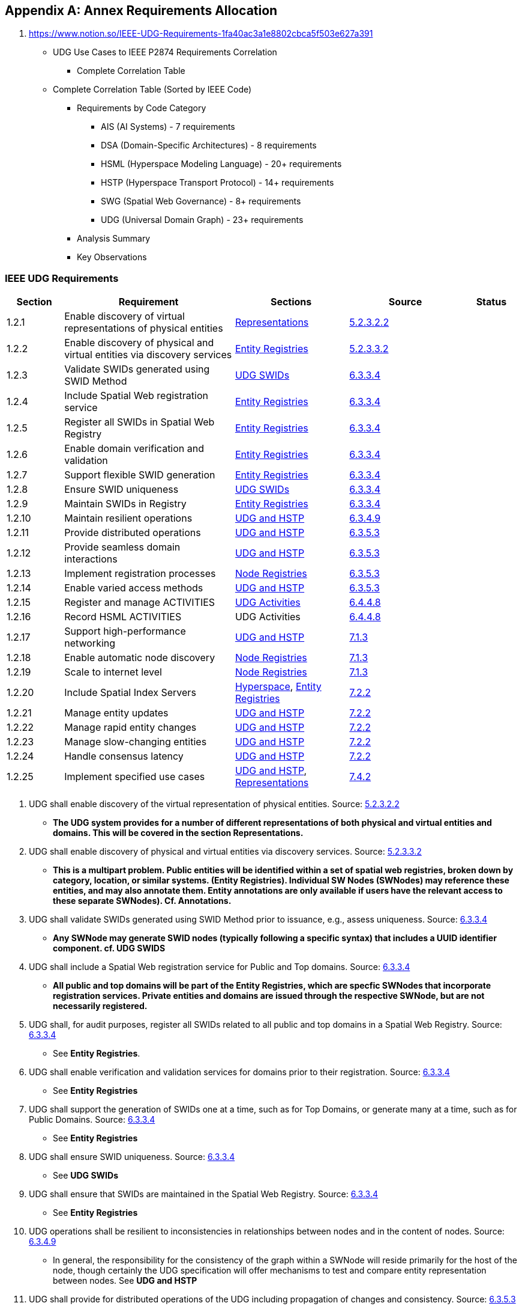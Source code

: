 
[appendix,obligation=normative]
== Annex Requirements Allocation

. https://www.notion.so/IEEE-UDG-Requirements-1fa40ac3a1e8802cbca5f503e627a391
* UDG Use Cases to IEEE P2874 Requirements Correlation
** Complete Correlation Table
* Complete Correlation Table (Sorted by IEEE Code)
** Requirements by Code Category
*** AIS (AI Systems) - 7 requirements
*** DSA (Domain-Specific Architectures) - 8 requirements
*** HSML (Hyperspace Modeling Language) - 20+ requirements
*** HSTP (Hyperspace Transport Protocol) - 14+ requirements
*** SWG (Spatial Web Governance) - 8+ requirements
*** UDG (Universal Domain Graph) - 23+ requirements
** Analysis Summary
** Key Observations


=== IEEE UDG Requirements

[cols="1a,3a,2a,2a,1a", options="header"]
|===
| Section | Requirement | Sections | Source | Status

| 1.2.1
| Enable discovery of virtual representations of physical entities
| link:representations.md[Representations]
| https://www.notion.so/IEEE-UDG-Requirements-1fa40ac3a1e8802cbca5f503e627a391?pvs=21[5.2.3.2.2]
|

| 1.2.2
| Enable discovery of physical and virtual entities via discovery services
| link:entity_registries.md[Entity Registries]
| https://www.notion.so/IEEE-UDG-Requirements-1fa40ac3a1e8802cbca5f503e627a391?pvs=21[5.2.3.3.2]
|

| 1.2.3
| Validate SWIDs generated using SWID Method
| link:udg-swids.md[UDG SWIDs]
| https://www.notion.so/IEEE-UDG-Requirements-1fa40ac3a1e8802cbca5f503e627a391?pvs=21[6.3.3.4]
|

| 1.2.4
| Include Spatial Web registration service
| link:entity-registries.md[Entity Registries]
| https://www.notion.so/IEEE-UDG-Requirements-1fa40ac3a1e8802cbca5f503e627a391?pvs=21[6.3.3.4]
|

| 1.2.5
| Register all SWIDs in Spatial Web Registry
| link:entity-registries.md[Entity Registries]
| https://www.notion.so/IEEE-UDG-Requirements-1fa40ac3a1e8802cbca5f503e627a391?pvs=21[6.3.3.4]
|

| 1.2.6
| Enable domain verification and validation
| link:entity-registries.md[Entity Registries]
| https://www.notion.so/IEEE-UDG-Requirements-1fa40ac3a1e8802cbca5f503e627a391?pvs=21[6.3.3.4]
|

| 1.2.7
| Support flexible SWID generation
| link:entity-registries.md[Entity Registries]
| https://www.notion.so/IEEE-UDG-Requirements-1fa40ac3a1e8802cbca5f503e627a391?pvs=21[6.3.3.4]
|

| 1.2.8
| Ensure SWID uniqueness
| link:udg-swids.md[UDG SWIDs]
| https://www.notion.so/IEEE-UDG-Requirements-1fa40ac3a1e8802cbca5f503e627a391?pvs=21[6.3.3.4]
|

| 1.2.9
| Maintain SWIDs in Registry
| link:entity-registries.md[Entity Registries]
| https://www.notion.so/IEEE-UDG-Requirements-1fa40ac3a1e8802cbca5f503e627a391?pvs=21[6.3.3.4]
|

| 1.2.10
| Maintain resilient operations
| link:udg-and-hstp.md[UDG and HSTP]
| https://www.notion.so/IEEE-UDG-Requirements-1fa40ac3a1e8802cbca5f503e627a391?pvs=21[6.3.4.9]
|

| 1.2.11
| Provide distributed operations
| link:udg-and-hstp.md[UDG and HSTP]
| https://www.notion.so/IEEE-UDG-Requirements-1fa40ac3a1e8802cbca5f503e627a391?pvs=21[6.3.5.3]
|

| 1.2.12
| Provide seamless domain interactions
| link:udg-and-hstp.md[UDG and HSTP]
| https://www.notion.so/IEEE-UDG-Requirements-1fa40ac3a1e8802cbca5f503e627a391?pvs=21[6.3.5.3]
|

| 1.2.13
| Implement registration processes
| link:node-registries.md[Node Registries]
| https://www.notion.so/IEEE-UDG-Requirements-1fa40ac3a1e8802cbca5f503e627a391?pvs=21[6.3.5.3]
|

| 1.2.14
| Enable varied access methods
| link:udg-and-hstp.md[UDG and HSTP]
| https://www.notion.so/IEEE-UDG-Requirements-1fa40ac3a1e8802cbca5f503e627a391?pvs=21[6.3.5.3]
|

| 1.2.15
| Register and manage ACTIVITIES
| https://www.notion.so/UDG-Activities-1fc40ac3a1e88086b23bd4fe3e97d361?pvs=21[UDG Activities]
| https://www.notion.so/IEEE-UDG-Requirements-1fa40ac3a1e8802cbca5f503e627a391?pvs=21[6.4.4.8]
|

| 1.2.16
| Record HSML ACTIVITIES
| UDG Activities
| https://www.notion.so/IEEE-UDG-Requirements-1fa40ac3a1e8802cbca5f503e627a391?pvs=21[6.4.4.8]
|

| 1.2.17
| Support high-performance networking
| link:udg-and-hstp.md[UDG and HSTP]
| https://www.notion.so/IEEE-UDG-Requirements-1fa40ac3a1e8802cbca5f503e627a391?pvs=21[7.1.3]
|

| 1.2.18
| Enable automatic node discovery
| link:node-registries.md[Node Registries]
| https://www.notion.so/IEEE-UDG-Requirements-1fa40ac3a1e8802cbca5f503e627a391?pvs=21[7.1.3]
|

| 1.2.19
| Scale to internet level
| link:node-registries.md[Node Registries]
| https://www.notion.so/IEEE-UDG-Requirements-1fa40ac3a1e8802cbca5f503e627a391?pvs=21[7.1.3]
|

| 1.2.20
| Include Spatial Index Servers
| https://www.notion.so/HyperSpace-1fc40ac3a1e88073baabdb1c94038473?pvs=21[Hyperspace], link:entity_registries.md[Entity Registries]
| https://www.notion.so/IEEE-UDG-Requirements-1fa40ac3a1e8802cbca5f503e627a391?pvs=21[7.2.2]
|

| 1.2.21
| Manage entity updates
| https://www.notion.so/UDG-and-HSTP-1fc40ac3a1e88011aa18e39a6557dfc3?pvs=21[UDG and HSTP]
| https://www.notion.so/IEEE-UDG-Requirements-1fa40ac3a1e8802cbca5f503e627a391?pvs=21[7.2.2]
|

| 1.2.22
| Manage rapid entity changes
| https://www.notion.so/UDG-and-HSTP-1fc40ac3a1e88011aa18e39a6557dfc3?pvs=21[UDG and HSTP]
| https://www.notion.so/IEEE-UDG-Requirements-1fa40ac3a1e8802cbca5f503e627a391?pvs=21[7.2.2]
|

| 1.2.23
| Manage slow-changing entities
| https://www.notion.so/UDG-and-HSTP-1fc40ac3a1e88011aa18e39a6557dfc3?pvs=21[UDG and HSTP]
| https://www.notion.so/IEEE-UDG-Requirements-1fa40ac3a1e8802cbca5f503e627a391?pvs=21[7.2.2]
|

| 1.2.24
| Handle consensus latency
| link:udg-and-hstp.md[UDG and HSTP]
| https://www.notion.so/IEEE-UDG-Requirements-1fa40ac3a1e8802cbca5f503e627a391?pvs=21[7.2.2]
|

| 1.2.25
| Implement specified use cases
| https://www.notion.so/UDG-and-HSTP-1fc40ac3a1e88011aa18e39a6557dfc3?pvs=21[UDG and HSTP], link:representations.md[Representations]
| https://www.notion.so/IEEE-UDG-Requirements-1fa40ac3a1e8802cbca5f503e627a391?pvs=21[7.4.2]
|

|===



. UDG shall enable discovery of the virtual representation of physical entities. Source: https://www.notion.so/IEEE-UDG-Requirements-1fa40ac3a1e8802cbca5f503e627a391?pvs=21[5.2.3.2.2]

** *The UDG system provides for a number of different representations of both physical and virtual entities and domains. This will be covered in the section **Representations**.*

. UDG shall enable discovery of physical and virtual entities via discovery services. Source: https://www.notion.so/IEEE-UDG-Requirements-1fa40ac3a1e8802cbca5f503e627a391?pvs=21[5.2.3.3.2]

** *This is a multipart problem. Public entities will be identified within a set of spatial web registries, broken down by category, location, or similar systems. **(Entity Registries)**. Individual SW Nodes (SWNodes) may reference these entities, and may also annotate them. Entity annotations are only available if users have the relevant access to these separate SWNodes).  Cf. **Annotations**.*

. UDG shall validate SWIDs generated using SWID Method prior to issuance, e.g., assess uniqueness. Source: https://www.notion.so/IEEE-UDG-Requirements-1fa40ac3a1e8802cbca5f503e627a391?pvs=21[6.3.3.4]

** *Any SWNode may generate SWID nodes (typically following a specific syntax) that includes a UUID identifier component. cf. **UDG SWIDS***

. UDG shall include a Spatial Web registration service for Public and Top domains. Source: https://www.notion.so/IEEE-UDG-Requirements-1fa40ac3a1e8802cbca5f503e627a391?pvs=21[6.3.3.4]

** *All public and top domains will be part of the **Entity Registries,** which are specfic SWNodes that incorporate registration services. Private entities and domains are issued through the respective SWNode, but are not necessarily registered.*

. UDG shall, for audit purposes, register all SWIDs related to all public and top domains in a Spatial Web Registry. Source: https://www.notion.so/IEEE-UDG-Requirements-1fa40ac3a1e8802cbca5f503e627a391?pvs=21[6.3.3.4]

** See **Entity Registries**.

. UDG shall enable verification and validation services for domains prior to their registration. Source: https://www.notion.so/IEEE-UDG-Requirements-1fa40ac3a1e8802cbca5f503e627a391?pvs=21[6.3.3.4]

** See **Entity Registries**

. UDG shall support the generation of SWIDs one at a time, such as for Top Domains, or generate many at a time, such as for Public Domains. Source: https://www.notion.so/IEEE-UDG-Requirements-1fa40ac3a1e8802cbca5f503e627a391?pvs=21[6.3.3.4]

** See **Entity Registries**

. UDG shall ensure SWID uniqueness. Source: https://www.notion.so/IEEE-UDG-Requirements-1fa40ac3a1e8802cbca5f503e627a391?pvs=21[6.3.3.4]

** See **UDG SWIDs**

. UDG shall ensure that SWIDs are maintained in the Spatial Web Registry. Source: https://www.notion.so/IEEE-UDG-Requirements-1fa40ac3a1e8802cbca5f503e627a391?pvs=21[6.3.3.4]

** See **Entity Registries**

. UDG operations shall be resilient to inconsistencies in relationships between nodes and in the content of nodes. Source: https://www.notion.so/IEEE-UDG-Requirements-1fa40ac3a1e8802cbca5f503e627a391?pvs=21[6.3.4.9]

** In general, the responsibility for the consistency of the graph within a SWNode will reside primarily for the host of the node, though certainly the UDG specification will offer mechanisms to test and compare entity representation between nodes. See **UDG and HSTP**

. UDG shall provide for distributed operations of the UDG including propagation of changes and consistency. Source: https://www.notion.so/IEEE-UDG-Requirements-1fa40ac3a1e8802cbca5f503e627a391?pvs=21[6.3.5.3]

** See **UDG and HSTP**

. UDG shall provide Spatial Web Domain interactions that are seamlessly managed and integrated. Source: https://www.notion.so/IEEE-UDG-Requirements-1fa40ac3a1e8802cbca5f503e627a391?pvs=21[6.3.5.3]

** See **UDG and HSTP**

. UDG shall implement Spatial Web Domain registration processes as defined in clause https://www.notion.so/IEEE-UDG-Requirements-1fa40ac3a1e8802cbca5f503e627a391?pvs=21[6.3.6]. Source: https://www.notion.so/IEEE-UDG-Requirements-1fa40ac3a1e8802cbca5f503e627a391?pvs=21[6.3.5.3]

** A Spatial Web Node is registered in a manner similar to that used by DNS, as specifically covered in **Node Registry**

. UDG design and procedures shall enable a range of methods for accessing the UDG from basic, open access to UDG access services with enhanced value in accord with economic exchange, e.g, fee, advertising, etc. Source: https://www.notion.so/IEEE-UDG-Requirements-1fa40ac3a1e8802cbca5f503e627a391?pvs=21[6.3.5.3]

** UDG makes use of a role based ACL system that enables multiple levels of access and interface visibility See **Agents, Security and Credentials**

. UDG shall provide the capability to register and manage ACTIVITIES that are associated with AGENTs, reflecting their capabilities and permissions. Source: https://www.notion.so/IEEE-UDG-Requirements-1fa40ac3a1e8802cbca5f503e627a391?pvs=21[6.4.4.8]

** ACTIVITIES are defined with respect to roles, and have their own specific SWID identifiers. A CONTRACT is a specific entity that identifies a AGENT ROLE with an associated binding to the relevant PERSON to perform an ACTIVITY. When the CONTRACT is executed, a REPORT is created and persisted indicating the outcome of the contract. See **UDG Activities**.

. UDG shall keep a record of HSML ACTIVITIES that were executed as part of a Contract, providing a history of the Activity, verification of the execution of the Activity, and enabling the tracking of the Activity’s progress. Source: https://www.notion.so/IEEE-UDG-Requirements-1fa40ac3a1e8802cbca5f503e627a391?pvs=21[6.4.4.8]

** See **UDG Activities**

. UDG shall be designed to operate with communication network performance where bandwidth ranging from hundreds of gigabits per second to several terabits per second (i.e. having latency in the sub-millisecond range). Source: https://www.notion.so/IEEE-UDG-Requirements-1fa40ac3a1e8802cbca5f503e627a391?pvs=21[7.1.3]

** This is implementation specific and is outside the scope or purview of this project. See **UDG State Management**.

. UDG shall provide mechanisms for automatic discovery of nodes, and their properties and capabilities as well as the means to access them. Source: https://www.notion.so/IEEE-UDG-Requirements-1fa40ac3a1e8802cbca5f503e627a391?pvs=21[7.1.3]

** The master Node Registry contains a primary list to registered nodes in the Spatial Web Network. Each Node also contains a cache of existing nodes as node records within the UDG graph that can also include subdomain nodes that are not formally registered. These follow the same credentialling mechanism. See **Node Registry**

. UDG shall support the ability to accommodate an increasing number of connectivity endpoints, reaching internet scale. Source: https://www.notion.so/IEEE-UDG-Requirements-1fa40ac3a1e8802cbca5f503e627a391?pvs=21[7.1.3]

** See **Node Registry**.

. UDG shall include Spatial Index Servers that make maps ranging from simple SQL indexes to graph-based databases to widely adopted and standard spatial indexing services which deliver spatial indexing. Source: https://www.notion.so/IEEE-UDG-Requirements-1fa40ac3a1e8802cbca5f503e627a391?pvs=21[7.2.2]

** The UDG supports a mechanism to specific the characteristics of a given **Hyperspace** through the Unit interface, with publicly available Units contained in the Unit Registry. This includes mechanisms for linking to external servers for resolution of indexed-based hyperspace metrics (see **External Services**). The Place Registry ****is an **Entity Registry** that provides Atlas and Gazeteer functionality.

. UDG shall manage entity replication and update with consideration of how quickly the entities are changing. Source: https://www.notion.so/IEEE-UDG-Requirements-1fa40ac3a1e8802cbca5f503e627a391?pvs=21[7.2.2]

** Entities are created, modified, and deprecated through the HSTP interfaces (entities in general are not replicated). This process is covered in **UDG and HSTP**. Note that the latency of the Spatial Web System will be a function of the implementation of that system on any given node, and as such is out of scope of this particular project.

. UDG shall manage rapidly changing entities using a peer-to-peer methodology between Spatial Severs, managed by cloud instance(s), but bound by spatial CONTRACTs stored in a DLT Spatial Domain. Source: https://www.notion.so/IEEE-UDG-Requirements-1fa40ac3a1e8802cbca5f503e627a391?pvs=21[7.2.2]

** As with #21, the specific latency of a given system will be a fairly complex function of graph speed, network latency, complexity of queries, processor throughput and so forth, and as such is out of scope of this particular specification (see **UDG and HSTP** for details about these issues). Private entities that “move” between different servers (such as a character moving from one game-world to another) will use HSTP to communicate the state change, with the old entity being deprecated and a new entity with associated metadata being created from one system to another. See **Entity and Domain Transfer**.

. UDG shall manage slow-changing cross-ledger entities and CONTRACTs on a distributed ledger. Source: https://www.notion.so/IEEE-UDG-Requirements-1fa40ac3a1e8802cbca5f503e627a391?pvs=21[7.2.2]

** See **Entity and Domain Transfer**. Please note, in general, no information is lost on a given node, it is only deprecated or deactivated.

. UDG System may incur latency when achieving consensus. Source: https://www.notion.so/IEEE-UDG-Requirements-1fa40ac3a1e8802cbca5f503e627a391?pvs=21[7.2.2]

** In general, credentials will be cached on each SWNode within a separate secured graph on that node (not part of the domain graph) in order to significantly reduce latency. See **Security and Credentials**.

. UDG shall implement the use cases: https://www.notion.so/IEEE-UDG-Requirements-1fa40ac3a1e8802cbca5f503e627a391?pvs=21[7.4.4], and https://www.notion.so/IEEE-UDG-Requirements-1fa40ac3a1e8802cbca5f503e627a391?pvs=21[7.4.11]. Source: https://www.notion.so/IEEE-UDG-Requirements-1fa40ac3a1e8802cbca5f503e627a391?pvs=21[7.4.2]

** All domains make use of an update process that takes a parametric bundle (with credentials but without specific identifiers) and maps them to an HSML structure stored within the graph cf. **UDG and HSTP**) . This bundle will vary from domain to domain, which means that there is a discovery mechanism in place that provides the requisite properties as a JSON encoded SHACL file. This process will then generate the relevant subgraphs in the UDG Node and return a REPORT containing the node identifier and displayable information for that domain or entity. See **Representations**
